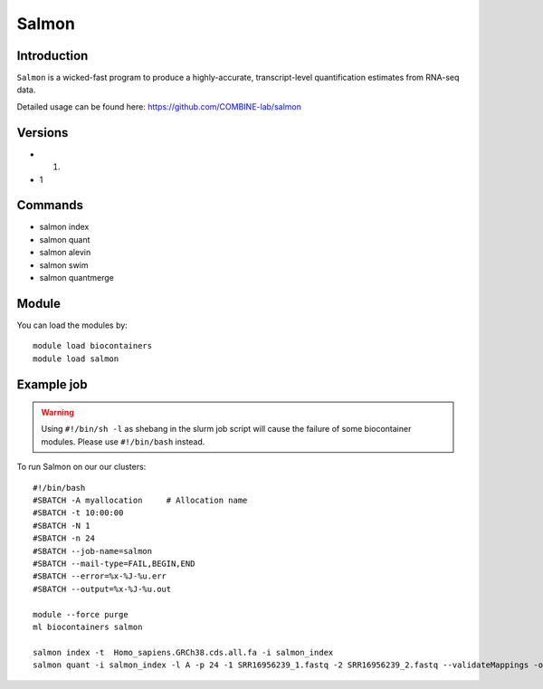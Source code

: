 .. _backbone-label:  

Salmon
============================== 

Introduction
~~~~~~~
``Salmon`` is a wicked-fast program to produce a highly-accurate, transcript-level quantification estimates from RNA-seq data. 

Detailed usage can be found here: https://github.com/COMBINE-lab/salmon


Versions
~~~~~~~~
- 1.
- 1

Commands
~~~~~~
- salmon index 
- salmon quant
- salmon alevin
- salmon swim
- salmon quantmerge

Module
~~~~~~~
You can load the modules by::

    module load biocontainers
    module load salmon

Example job
~~~~~~
.. warning::
    Using ``#!/bin/sh -l`` as shebang in the slurm job script will cause the failure of some biocontainer modules. Please use ``#!/bin/bash`` instead.

To run Salmon on our our clusters::

    #!/bin/bash
    #SBATCH -A myallocation     # Allocation name 
    #SBATCH -t 10:00:00
    #SBATCH -N 1
    #SBATCH -n 24
    #SBATCH --job-name=salmon
    #SBATCH --mail-type=FAIL,BEGIN,END
    #SBATCH --error=%x-%J-%u.err
    #SBATCH --output=%x-%J-%u.out

    module --force purge
    ml biocontainers salmon
    
    salmon index -t  Homo_sapiens.GRCh38.cds.all.fa -i salmon_index
    salmon quant -i salmon_index -l A -p 24 -1 SRR16956239_1.fastq -2 SRR16956239_2.fastq --validateMappings -o transcripts_quan
